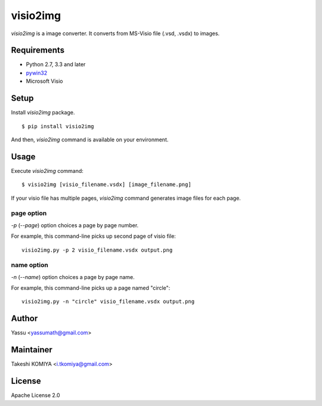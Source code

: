 =========
visio2img
=========

`visio2img` is a image converter. It converts from MS-Visio file (.vsd, .vsdx) to images.

.. image:: https://travis-ci.org/visio2img/visio2img.svg?branch=master
   :target: https://travis-ci.org/visio2img/visio2img
   :alt: Build Status

.. image:: https://coveralls.io/repos/visio2img/visio2img/badge.png?branch=master
   :target: https://coveralls.io/r/visio2img/visio2img?branch=master
   :alt: Coverage

.. image:: https://pypip.in/v/visio2img/badge.png
   :target: https://pypi.python.org/pypi/visio2img/
   :alt: Latest PyPI version

.. image:: https://pypip.in/d/visio2img/badge.png
   :target: https://pypi.python.org/pypi/visio2img/
   :alt: Number of PyPI downloads

Requirements
=============

* Python 2.7, 3.3 and later
* pywin32_
* Microsoft Visio

.. _pywin32: http://sourceforge.net/projects/pywin32/files/pywin32/

Setup
=====

Install `visio2img` package.

::

   $ pip install visio2img

And then, `visio2img` command is available on your environment.

Usage
======

Execute `visio2img` command::

   $ visio2img [visio_filename.vsdx] [image_filename.png]

If your visio file has multiple pages, `visio2img` command generates image files for each page.

page option
------------

`-p` (`--page`) option choices a page by page number.

For example, this command-line picks up second page of visio file::

   visio2img.py -p 2 visio_filename.vsdx output.png

name option
------------

`-n` (`--name`) option choices a page by page name.

For example, this command-line picks up a page named "circle"::

   visio2img.py -n "circle" visio_filename.vsdx output.png

Author
=======

Yassu <yassumath@gmail.com>

Maintainer
===========

Takeshi KOMIYA <i.tkomiya@gmail.com>

License
========
Apache License 2.0


